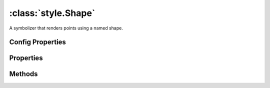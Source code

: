 :class:`style.Shape`
====================

.. class:: style.Shape

    A symbolizer that renders points using a named shape.


Config Properties
-----------------

.. describe:: fill

    :class:`style.Fill`
    The fill used for this shape.  May be provided as a fill instance or
    any valid fill configuration.
    
    Example use:
    
    .. code-block:: javascript

        >> var Shape = require("geoscript/style").Shape;    
        >> var shape = new Shape({name: "circle", fill: "blue"});

.. describe:: name

    ``String``
    The shape name.  Acceptable values include "circle", "square",
    "triangle", "star", "cross", and "x".  Default is "square".

.. describe:: rotation

    ``Number``
    Rotation angle in degrees clockwise about the center point of the
    shape.

.. describe:: size

    ``Number``
    The shape pixel size.  Default is 6.

.. describe:: stroke

    :class:`style.Stroke`
    The stroke used for this shape.  May be provided as a stroke instance or
    any valid stroke configuration.
    
    Example use:
    
    .. code-block:: javascript
    
        >> var shape = new Shape({name: "circle", stroke: "red"});

.. describe:: zIndex

    ``Number`` The zIndex determines draw order of symbolizers.  Symbolizers
    with higher zIndex values will be drawn over symbolizers with lower
    values.  By default, symbolizers have a zIndex of ``0``.




Properties
----------


.. attribute:: Shape.fill

    :class:`style.Fill`
    The fill used for this shape.

.. attribute:: Shape.filter

    :class:`filter.Filter`
    Optional filter that determines where this symbolizer applies.

.. attribute:: Shape.name

    ``String``
    The shape name.

.. attribute:: Shape.opacity

    ``Number``
    The opacity value (0 - 1).  Default is ``1``.

.. attribute:: Shape.rotation

    ``Number``
    Rotation angle in degrees clockwise about the center point of the
    shape.

.. attribute:: Shape.size

    :class:`filter.Expression`
    The shape pixel size.

.. attribute:: Shape.stroke

    :class:`style.Stroke`
    The stroke used for this shape.


Methods
-------

.. function:: Shape.and

    :arg symbolizer: :class:`style.Symbolizer`
    :returns: :class:`style.Style`
    
    Generate a composite style from this symbolizer and the provided
    symbolizer.

.. function:: Shape.range

    :arg config: ``Object`` An object with optional ``min`` and ``max``
        properties specifying the minimum and maximum scale denominators
        for applying this symbolizer.
    :returns: :class:`style.Symbolizer` This symbolizer.

.. function:: Shape.where

    :arg filter: :class:`filter.Filter` or ``String`` A filter or CQL string that
        limits where this symbolizer applies.
    :returns: :class:`style.Symbolizer` This symbolizer.

